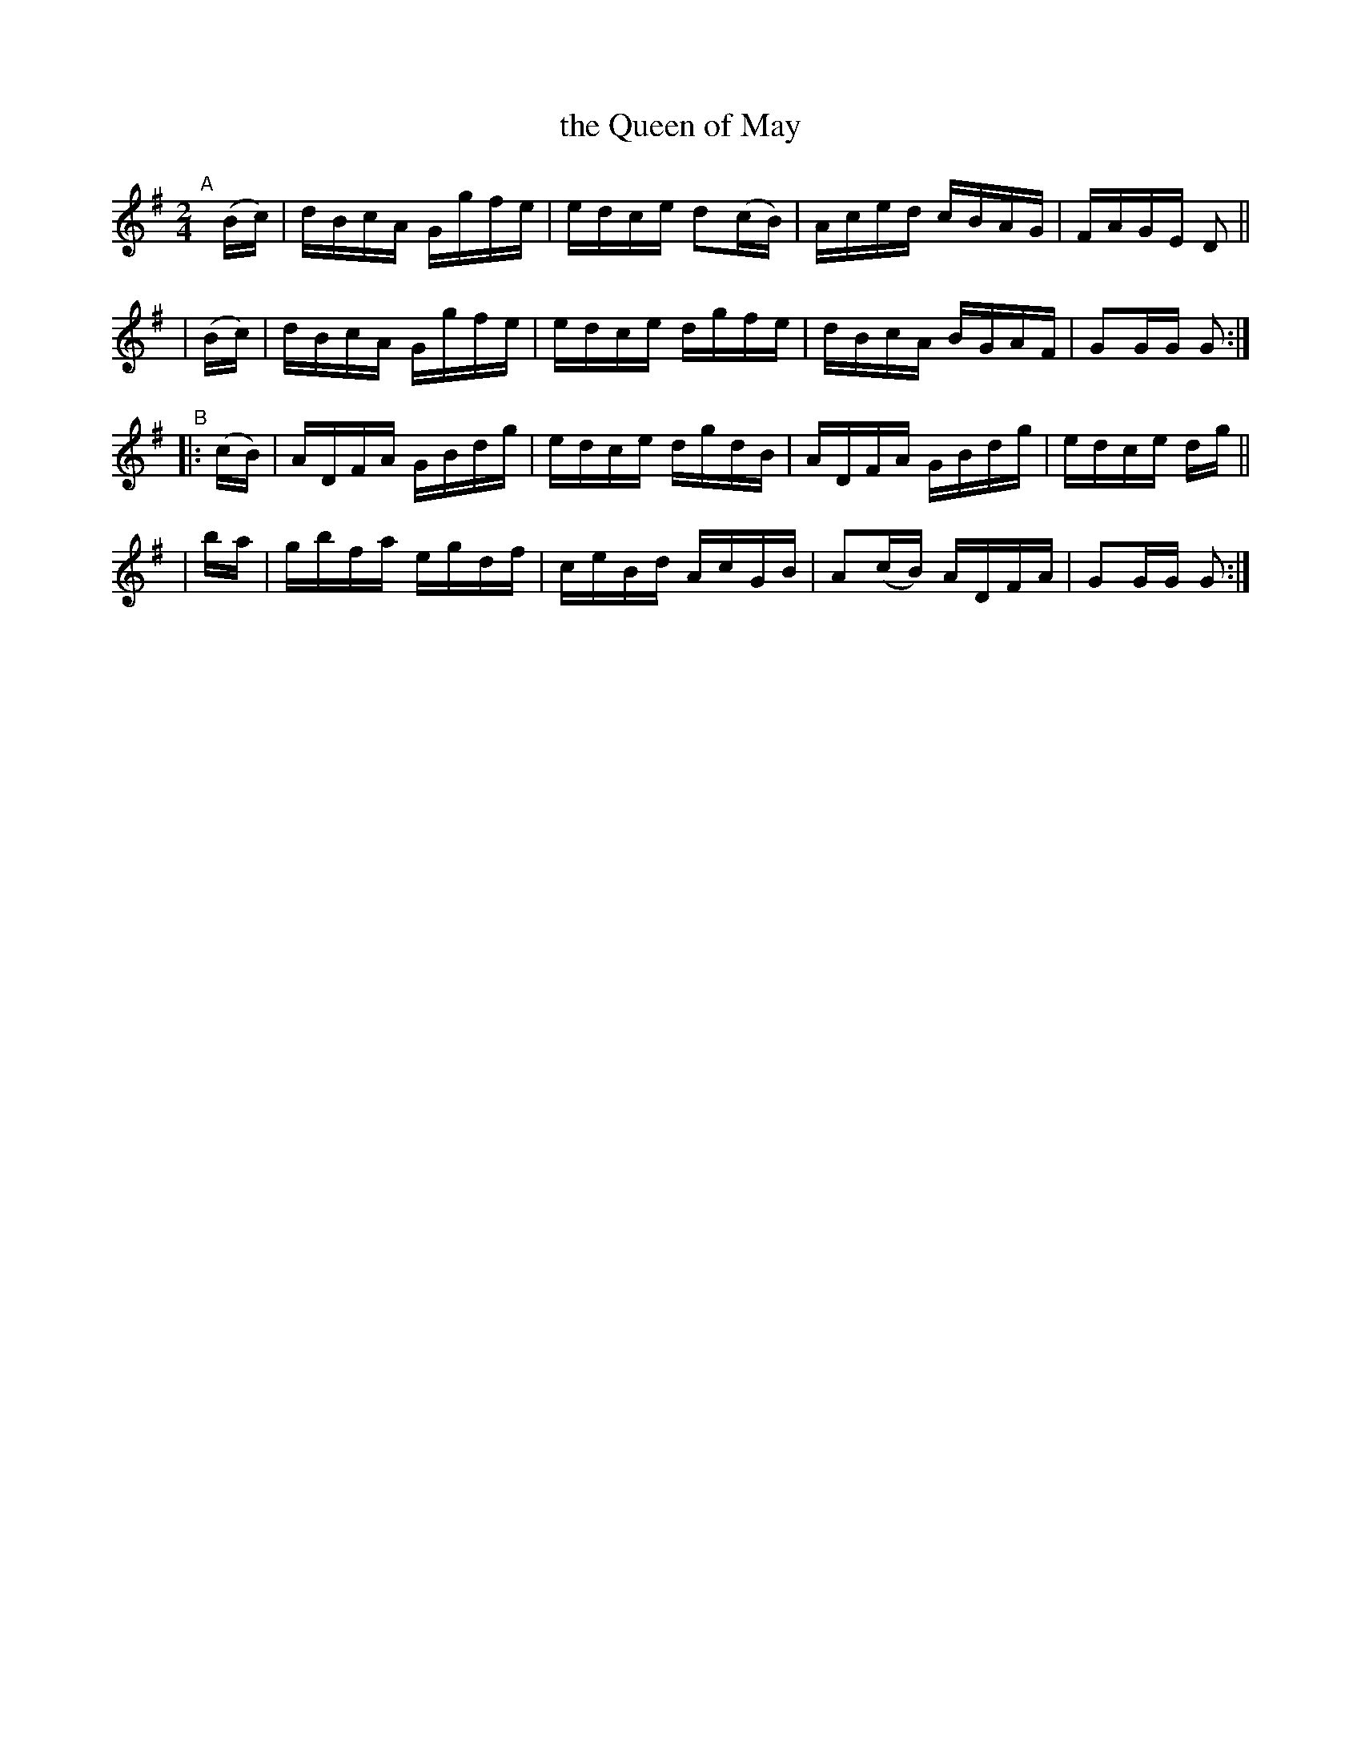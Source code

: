 X: 909
T: the Queen of May
R: hornpipe
%S: s:4 b:16(4+4+4+4)
B: Francis O'Neill: "The Dance Music of Ireland" (1907) #909
Z: Frank Nordberg - http://www.musicaviva.com
F: http://www.musicaviva.com/abc/tunes/ireland/oneill-1001/0909/oneill-1001-0909-1.abc
M: 2/4
L: 1/16
K: G
"^A"[|] (Bc) \
| dBcA Ggfe | edce d2(cB) | Aced cBAG | FAGE D2 ||
| (Bc) | dBcA Ggfe | edce dgfe | dBcA BGAF | G2GG G2 :|
"^B"|: (cB) \
| ADFA GBdg | edce dgdB | ADFA GBdg | edce dg ||
| ba | gbfa egdf | ceBd AcGB | A2(cB) ADFA | G2GG G2 :|
